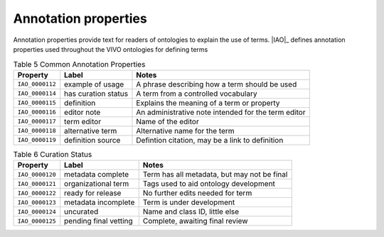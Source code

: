 Annotation properties
======================

Annotation properties provide text for readers of ontologies to explain the
use of terms.  |IAO|_ defines annotation properties used throughout the VIVO ontologies
for defining terms

.. _Table 5:

.. table:: Table 5 Common Annotation Properties

    ===============  =======================  ===================================================
    Property         Label                    Notes
    ===============  =======================  ===================================================
    ``IAO_0000112``  example of usage         A phrase describing how a term should be used
    ``IAO_0000114``  has curation status      A term from a controlled vocabulary
    ``IAO_0000115``  definition               Explains the meaning of a term or property
    ``IAO_0000116``  editor note              An administrative note intended for the term editor
    ``IAO_0000117``  term editor              Name of the editor
    ``IAO_0000118``  alternative term         Alternative name for the term
    ``IAO_0000119``  definition source        Defintion citation, may be a link to definition
    ===============  =======================  ===================================================
    
.. _Table 6:

.. table:: Table 6 Curation Status

    ===============  =======================  ================================================
    Property         Label                    Notes
    ===============  =======================  ================================================
    ``IAO_0000120``  metadata complete        Term has all metadata, but may not be final
    ``IAO_0000121``  organizational term      Tags used to aid ontology development
    ``IAO_0000122``  ready for release        No further edits needed for term
    ``IAO_0000123``  metadata incomplete      Term is under development
    ``IAO_0000124``  uncurated                Name and class ID, little else
    ``IAO_0000125``  pending final vetting    Complete, awaiting final review
    ===============  =======================  ================================================

